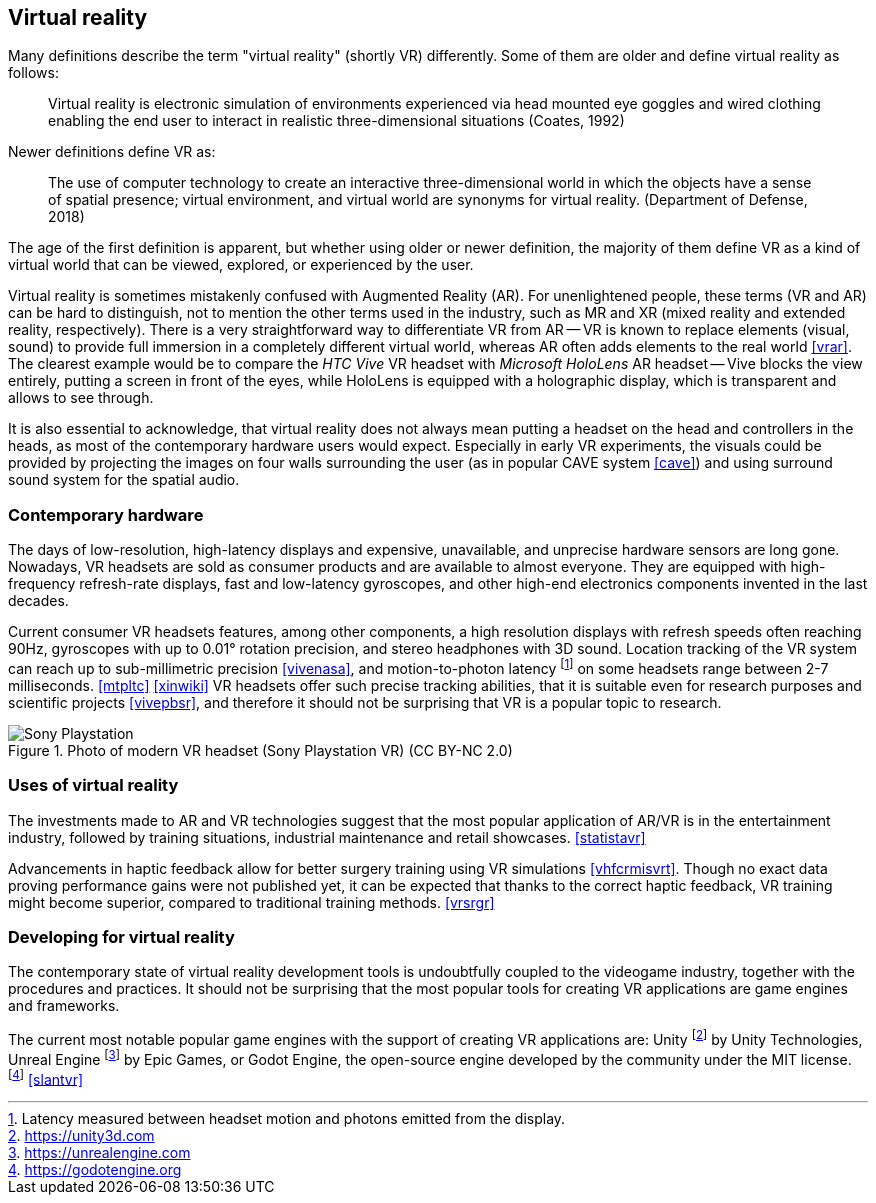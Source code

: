 == Virtual reality

Many definitions describe the term "virtual reality" (shortly VR) differently.
Some of them are older and define virtual reality as follows:

> Virtual reality is electronic simulation of environments experienced via
head mounted eye goggles and wired clothing enabling the end user to interact
in realistic three-dimensional situations (Coates, 1992)

Newer definitions define VR as:

> The use of computer technology to create an interactive three-dimensional
world in which the objects have a sense of spatial presence;
virtual environment, and virtual world are synonyms for virtual reality.
(Department of Defense, 2018)

The age of the first definition is apparent, but whether using older or newer
definition, the majority of them define VR as a kind of
virtual world that can be viewed, explored, or experienced by the user.

Virtual reality is sometimes mistakenly confused with Augmented Reality (AR).
For unenlightened people, these terms (VR and AR) can be hard to distinguish,
not to mention the other terms used in the industry, such as MR and XR
(mixed reality and extended reality, respectively). There is a very straightforward
way to differentiate VR from AR -- VR is known to replace elements
(visual, sound) to provide full immersion in a completely different virtual
world, whereas AR often adds elements to the real world <<vrar>>.
The clearest example would be to compare the _HTC Vive_ VR headset with
_Microsoft HoloLens_ AR headset -- Vive blocks the view entirely, putting
a screen in front of the eyes, while HoloLens is equipped with a holographic 
display, which is transparent and allows to see through.

It is also essential to acknowledge, that virtual reality does not always mean
putting a headset on the head and controllers in the heads, as most of the
contemporary hardware users would expect. Especially in
early VR experiments, the visuals could be provided by projecting the images
on four walls surrounding the user (as in popular CAVE system <<cave>>) and
using surround sound system for the spatial audio.

=== Contemporary hardware

The days of low-resolution, high-latency displays and expensive, unavailable,
and unprecise hardware sensors are long gone. Nowadays, VR headsets are
sold as consumer products and are available to almost everyone. They are
equipped with high-frequency refresh-rate displays, fast and low-latency
gyroscopes, and other high-end electronics components invented in the last
decades.

Current consumer VR headsets features, among other components,
a high resolution displays with refresh speeds often reaching 90Hz, gyroscopes
with up to 0.01° rotation precision, and stereo headphones with 3D sound.
Location tracking of the VR system can reach up to sub-millimetric precision
<<vivenasa>>, and motion-to-photon latency
footnote:[Latency measured between headset motion and photons emitted from the display.]
on some headsets range between 2-7 milliseconds. <<mtpltc>> <<xinwiki>>
VR headsets offer such precise tracking abilities, that it is suitable even
for research purposes and scientific projects <<vivepbsr>>, and therefore
it should not be surprising that VR is a popular topic to research.

.Photo of modern VR headset (Sony Playstation VR) (CC BY-NC 2.0)
image::25688530252_e56eee6e9d_b.jpg[Sony Playstation]

=== Uses of virtual reality

The investments made to AR and VR technologies suggest
that the most popular application of AR/VR is in the entertainment industry,
followed
by training situations, industrial maintenance and retail showcases.
<<statistavr>>

Advancements in haptic feedback allow for better surgery training using
VR simulations <<vhfcrmisvrt>>. Though no exact data proving performance gains
were not published yet, it can be expected that thanks to the correct haptic
feedback, VR training might become superior, compared to traditional
training methods. <<vrsrgr>>

=== Developing for virtual reality

The contemporary state of virtual reality development tools is undoubtfully
coupled to the videogame industry, together with the procedures and practices.
It should not be surprising that the most popular tools for creating
VR applications are game engines and frameworks.

The current most notable popular game engines with the support of creating VR
applications are: Unity footnote:[https://unity3d.com] by
Unity Technologies, Unreal Engine footnote:[https://unrealengine.com] by
Epic Games, or Godot Engine, the open-source engine developed by the community
under the MIT license. footnote:[https://godotengine.org] <<slantvr>>

